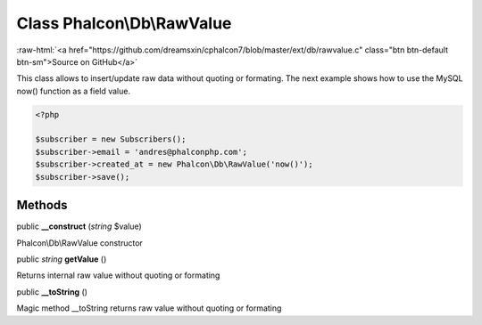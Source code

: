 Class **Phalcon\\Db\\RawValue**
===============================

.. role:: raw-html(raw)
   :format: html

:raw-html:`<a href="https://github.com/dreamsxin/cphalcon7/blob/master/ext/db/rawvalue.c" class="btn btn-default btn-sm">Source on GitHub</a>`

This class allows to insert/update raw data without quoting or formating.  The next example shows how to use the MySQL now() function as a field value.  

.. code-block:: php

    <?php

    $subscriber = new Subscribers();
    $subscriber->email = 'andres@phalconphp.com';
    $subscriber->created_at = new Phalcon\Db\RawValue('now()');
    $subscriber->save();



Methods
-------

public  **__construct** (*string* $value)

Phalcon\\Db\\RawValue constructor



public *string*  **getValue** ()

Returns internal raw value without quoting or formating



public  **__toString** ()

Magic method __toString returns raw value without quoting or formating



